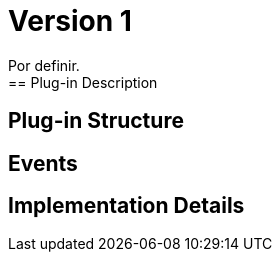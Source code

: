 [[digital-asset-transaction-outgoing-issuer-user-BitDubai-V1]]
= Version 1
    Por definir.
== Plug-in Description

== Plug-in Structure

== Events

== Implementation Details